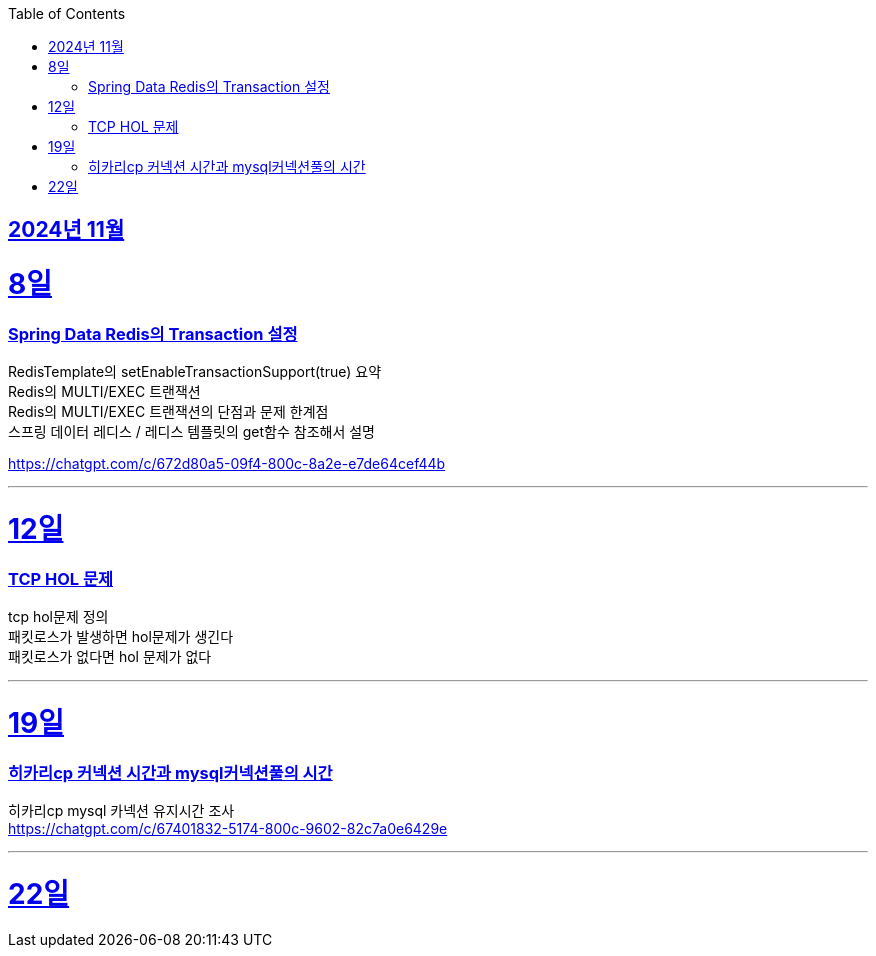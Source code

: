 // Metadata:
:description: Week I Learnt
:keywords: study, til, lwil
// Settings:
:doctype: book
:toc: left
:toclevels: 4
:sectlinks:
:icons: font
:hardbreaks:


[[section-202411]]
== 2024년 11월

[[section-202411-8일]]
8일
===
### Spring Data Redis의 Transaction 설정

RedisTemplate의 setEnableTransactionSupport(true) 요약
Redis의 MULTI/EXEC 트랜잭션
Redis의 MULTI/EXEC 트랜잭션의 단점과 문제 한계점
스프링 데이터 레디스 / 레디스 템플릿의 get함수 참조해서 설명


https://chatgpt.com/c/672d80a5-09f4-800c-8a2e-e7de64cef44b

---

[[section-202411-12일]]
12일
===
### TCP HOL 문제

tcp hol문제 정의
패킷로스가 발생하면 hol문제가 생긴다
패킷로스가 없다면 hol 문제가 없다


---

[[section-202411-19일]]
19일
===
### 히카리cp 커넥션 시간과 mysql커넥션풀의 시간
히카리cp mysql 카넥션 유지시간 조사
https://chatgpt.com/c/67401832-5174-800c-9602-82c7a0e6429e

---

[[section-202411-22일]]
22일
===


